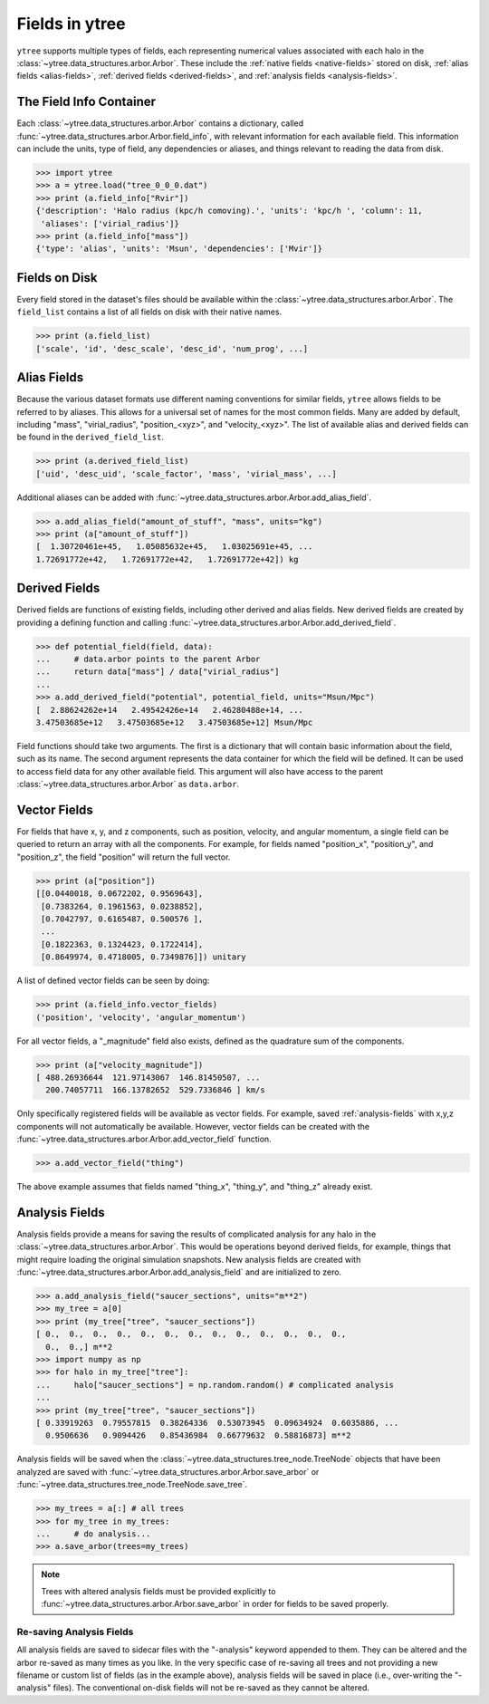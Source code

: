 .. _fields:

Fields in ytree
===============

``ytree`` supports multiple types of fields, each representing numerical
values associated with each halo in the
:class:`~ytree.data_structures.arbor.Arbor`. These include the
:ref:`native fields <native-fields>` stored on disk, :ref:`alias fields
<alias-fields>`, :ref:`derived fields <derived-fields>`, and
:ref:`analysis fields <analysis-fields>`.

The Field Info Container
------------------------

Each :class:`~ytree.data_structures.arbor.Arbor` contains a dictionary,
called :func:`~ytree.data_structures.arbor.Arbor.field_info`,
with relevant information for each available field. This information
can include the units, type of field, any dependencies or aliases, and
things relevant to reading the data from disk.

.. code-block:: python

   >>> import ytree
   >>> a = ytree.load("tree_0_0_0.dat")
   >>> print (a.field_info["Rvir"])
   {'description': 'Halo radius (kpc/h comoving).', 'units': 'kpc/h ', 'column': 11,
    'aliases': ['virial_radius']}
   >>> print (a.field_info["mass"])
   {'type': 'alias', 'units': 'Msun', 'dependencies': ['Mvir']}

.. _native-fields:

Fields on Disk
--------------

Every field stored in the dataset's files should be available within
the :class:`~ytree.data_structures.arbor.Arbor`. The ``field_list``
contains a list of all fields on disk
with their native names.

.. code-block:: python

   >>> print (a.field_list)
   ['scale', 'id', 'desc_scale', 'desc_id', 'num_prog', ...]

.. _alias-fields:

Alias Fields
------------

Because the various dataset formats use different naming conventions for
similar fields, ``ytree`` allows fields to be referred to by aliases. This
allows for a universal set of names for the most common fields. Many are
added by default, including "mass", "virial_radius", "position_<xyz>",
and "velocity_<xyz>". The list of available alias and derived fields
can be found in the ``derived_field_list``.

.. code-block:: python

   >>> print (a.derived_field_list)
   ['uid', 'desc_uid', 'scale_factor', 'mass', 'virial_mass', ...]

Additional aliases can be added with
:func:`~ytree.data_structures.arbor.Arbor.add_alias_field`.

.. code-block:: python

   >>> a.add_alias_field("amount_of_stuff", "mass", units="kg")
   >>> print (a["amount_of_stuff"])
   [  1.30720461e+45,   1.05085632e+45,   1.03025691e+45, ...
   1.72691772e+42,   1.72691772e+42,   1.72691772e+42]) kg

.. _derived-fields:

Derived Fields
--------------

Derived fields are functions of existing fields, including other
derived and alias fields. New derived fields are created by
providing a defining function and calling
:func:`~ytree.data_structures.arbor.Arbor.add_derived_field`.

.. code-block:: python

   >>> def potential_field(field, data):
   ...     # data.arbor points to the parent Arbor
   ...     return data["mass"] / data["virial_radius"]
   ...
   >>> a.add_derived_field("potential", potential_field, units="Msun/Mpc")
   [  2.88624262e+14   2.49542426e+14   2.46280488e+14, ...
   3.47503685e+12   3.47503685e+12   3.47503685e+12] Msun/Mpc

Field functions should take two arguments. The first is a dictionary
that will contain basic information about the field, such as its name.
The second argument represents the data container for which the field
will be defined. It can be used to access field data for any other
available field. This argument will also have access to the parent
:class:`~ytree.data_structures.arbor.Arbor` as ``data.arbor``.

.. _vector-fields:

Vector Fields
-------------

For fields that have x, y, and z components, such as position, velocity,
and angular momentum, a single field can be queried to return an array
with all the components. For example, for fields named "position_x",
"position_y", and "position_z", the field "position" will return the
full vector.

.. code-block:: python

   >>> print (a["position"])
   [[0.0440018, 0.0672202, 0.9569643],
    [0.7383264, 0.1961563, 0.0238852],
    [0.7042797, 0.6165487, 0.500576 ],
    ...
    [0.1822363, 0.1324423, 0.1722414],
    [0.8649974, 0.4718005, 0.7349876]]) unitary

A list of defined vector fields can be seen by doing:

.. code-block:: python

   >>> print (a.field_info.vector_fields)
   ('position', 'velocity', 'angular_momentum')

For all vector fields, a "_magnitude" field also exists, defined as the
quadrature sum of the components.

.. code-block:: python

   >>> print (a["velocity_magnitude"])
   [ 488.26936644  121.97143067  146.81450507, ...
     200.74057711  166.13782652  529.7336846 ] km/s

Only specifically registered fields will be available as vector fields.
For example, saved :ref:`analysis-fields` with x,y,z components will
not automatically be available. However, vector fields can be created
with the :func:`~ytree.data_structures.arbor.Arbor.add_vector_field`
function.

.. code-block:: python

   >>> a.add_vector_field("thing")

The above example assumes that fields named "thing_x", "thing_y",
and "thing_z" already exist.

.. _analysis-fields:

Analysis Fields
---------------

Analysis fields provide a means for saving the results of complicated
analysis for any halo in the :class:`~ytree.data_structures.arbor.Arbor`.
This would be operations beyond derived fields, for example, things that
might require loading the original simulation snapshots. New analysis
fields are created with
:func:`~ytree.data_structures.arbor.Arbor.add_analysis_field` and are
initialized to zero.

.. code-block:: python

   >>> a.add_analysis_field("saucer_sections", units="m**2")
   >>> my_tree = a[0]
   >>> print (my_tree["tree", "saucer_sections"])
   [ 0.,  0.,  0.,  0.,  0.,  0.,  0.,  0.,  0.,  0.,  0.,  0.,  0.,
     0.,  0.,] m**2
   >>> import numpy as np
   >>> for halo in my_tree["tree"]:
   ...     halo["saucer_sections"] = np.random.random() # complicated analysis
   ...
   >>> print (my_tree["tree", "saucer_sections"])
   [ 0.33919263  0.79557815  0.38264336  0.53073945  0.09634924  0.6035886, ...
     0.9506636   0.9094426   0.85436984  0.66779632  0.58816873] m**2

Analysis fields will be saved when the
:class:`~ytree.data_structures.tree_node.TreeNode` objects that have been
analyzed are saved with :func:`~ytree.data_structures.arbor.Arbor.save_arbor`
or :func:`~ytree.data_structures.tree_node.TreeNode.save_tree`.

.. code-block:: python

   >>> my_trees = a[:] # all trees
   >>> for my_tree in my_trees:
   ...     # do analysis...
   >>> a.save_arbor(trees=my_trees)

.. note:: Trees with altered analysis fields must be provided explicitly to
   :func:`~ytree.data_structures.arbor.Arbor.save_arbor` in order for fields
   to be saved properly.

Re-saving Analysis Fields
^^^^^^^^^^^^^^^^^^^^^^^^^

All analysis fields are saved to sidecar files with the "-analysis" keyword
appended to them. They can be altered and the arbor re-saved as many times
as you like. In the very specific case of re-saving all trees and not
providing a new filename or custom list of fields (as in the example above),
analysis fields will be saved in place (i.e., over-writing the "-analysis"
files). The conventional on-disk fields will not be re-saved as they cannot
be altered.
